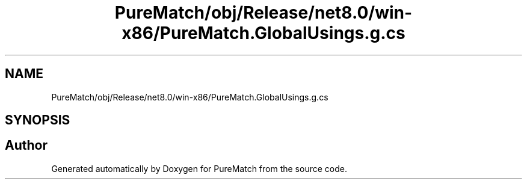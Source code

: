 .TH "PureMatch/obj/Release/net8.0/win-x86/PureMatch.GlobalUsings.g.cs" 3 "PureMatch" \" -*- nroff -*-
.ad l
.nh
.SH NAME
PureMatch/obj/Release/net8.0/win-x86/PureMatch.GlobalUsings.g.cs
.SH SYNOPSIS
.br
.PP
.SH "Author"
.PP 
Generated automatically by Doxygen for PureMatch from the source code\&.
